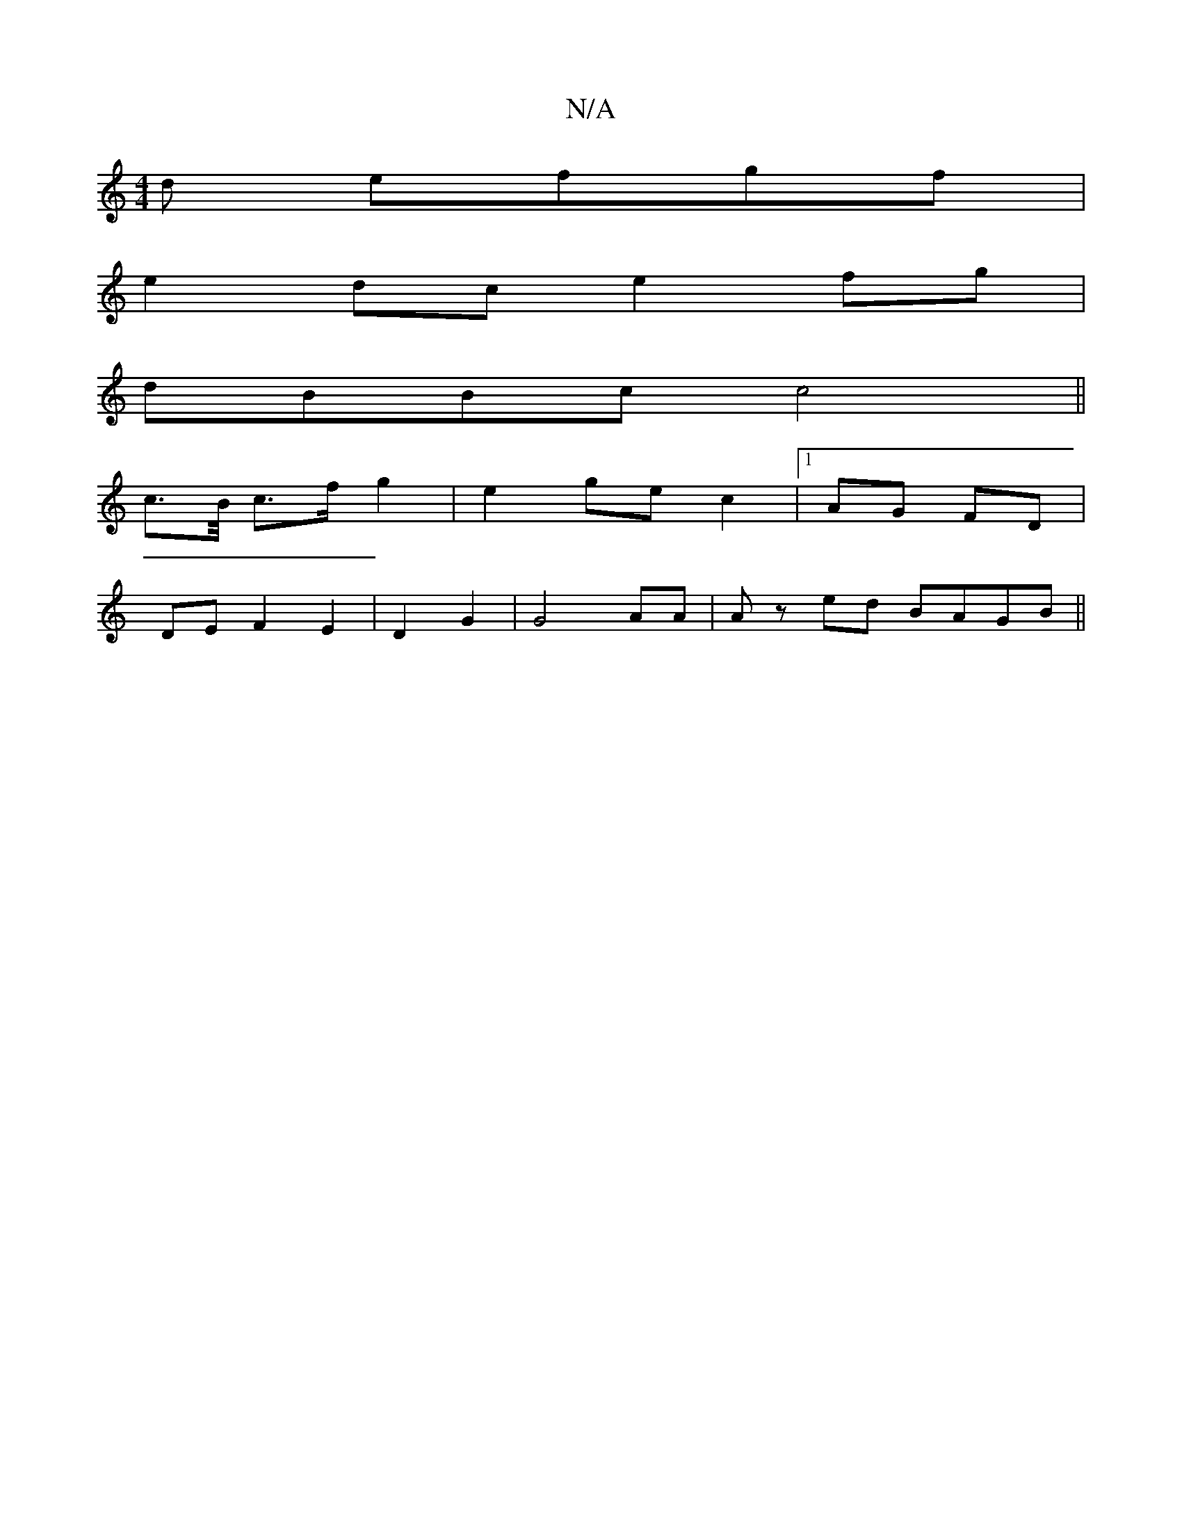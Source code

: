X:1
T:N/A
M:4/4
R:N/A
K:Cmajor
d efgf | 
e2dc e2fg |
dBBc c4 ||
c>B/ c>f g2 | e2 ge c2 |1 AG FD |
DE F2 E2|D2 G2 | G4 AA | Az ed BAGB ||

cc|
d3f e3f:|[2 Bd ef f3 a | bfga g/e/f/g/|af/e/ c<c ce|g/e/c/e/ af eA/c/|de ga ga f/g/e | BA